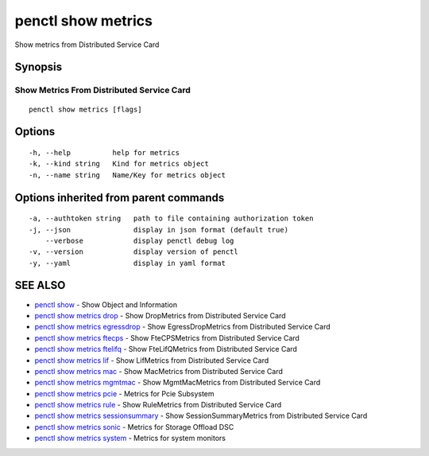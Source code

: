 .. _penctl_show_metrics:

penctl show metrics
-------------------

Show metrics from Distributed Service Card

Synopsis
~~~~~~~~



--------------------------
 Show Metrics From Distributed Service Card 
--------------------------


::

  penctl show metrics [flags]

Options
~~~~~~~

::

  -h, --help          help for metrics
  -k, --kind string   Kind for metrics object
  -n, --name string   Name/Key for metrics object

Options inherited from parent commands
~~~~~~~~~~~~~~~~~~~~~~~~~~~~~~~~~~~~~~

::

  -a, --authtoken string   path to file containing authorization token
  -j, --json               display in json format (default true)
      --verbose            display penctl debug log
  -v, --version            display version of penctl
  -y, --yaml               display in yaml format

SEE ALSO
~~~~~~~~

* `penctl show <penctl_show.rst>`_ 	 - Show Object and Information
* `penctl show metrics drop <penctl_show_metrics_drop.rst>`_ 	 - Show DropMetrics from Distributed Service Card
* `penctl show metrics egressdrop <penctl_show_metrics_egressdrop.rst>`_ 	 - Show EgressDropMetrics from Distributed Service Card
* `penctl show metrics ftecps <penctl_show_metrics_ftecps.rst>`_ 	 - Show FteCPSMetrics from Distributed Service Card
* `penctl show metrics ftelifq <penctl_show_metrics_ftelifq.rst>`_ 	 - Show FteLifQMetrics from Distributed Service Card
* `penctl show metrics lif <penctl_show_metrics_lif.rst>`_ 	 - Show LifMetrics from Distributed Service Card
* `penctl show metrics mac <penctl_show_metrics_mac.rst>`_ 	 - Show MacMetrics from Distributed Service Card
* `penctl show metrics mgmtmac <penctl_show_metrics_mgmtmac.rst>`_ 	 - Show MgmtMacMetrics from Distributed Service Card
* `penctl show metrics pcie <penctl_show_metrics_pcie.rst>`_ 	 - Metrics for Pcie Subsystem
* `penctl show metrics rule <penctl_show_metrics_rule.rst>`_ 	 - Show RuleMetrics from Distributed Service Card
* `penctl show metrics sessionsummary <penctl_show_metrics_sessionsummary.rst>`_ 	 - Show SessionSummaryMetrics from Distributed Service Card
* `penctl show metrics sonic <penctl_show_metrics_sonic.rst>`_ 	 - Metrics for Storage Offload DSC
* `penctl show metrics system <penctl_show_metrics_system.rst>`_ 	 - Metrics for system monitors

